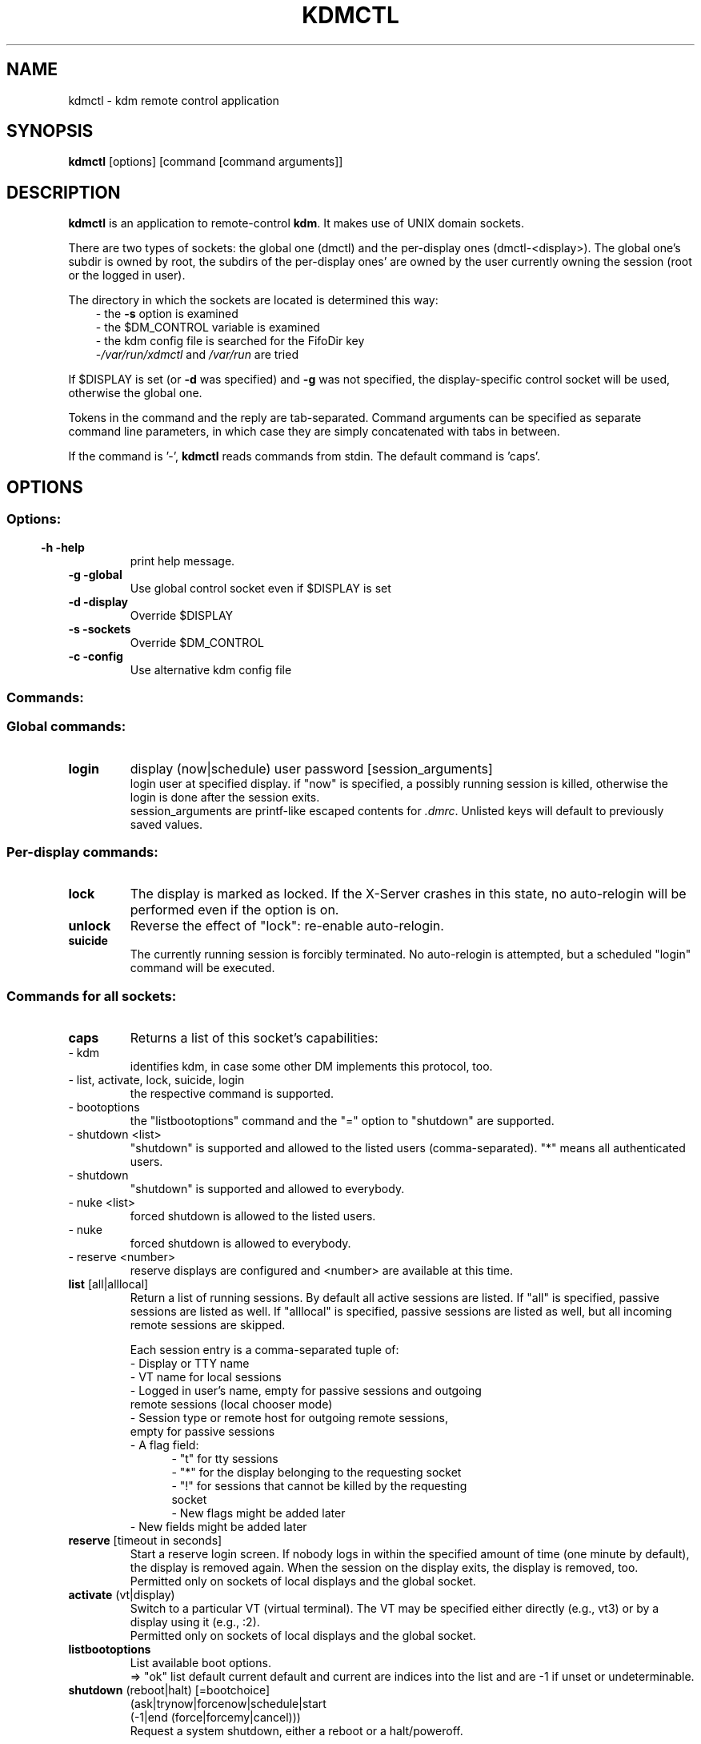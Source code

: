 .\" This file was generated by (a slightly modified) kdemangen.pl and edited by hand
.TH KDMCTL 1 "June 2006" "K Desktop Environment" "KDM remote control application"
.SH NAME
kdmctl
\- kdm remote control application
.SH SYNOPSIS
\fBkdmctl\fP [options] [command [command arguments]]
.SH DESCRIPTION
\fBkdmctl\fP is an application to remote\-control \fBkdm\fP. It makes use of UNIX domain sockets.
.sp 1
There are two types of sockets: the global one (dmctl) and the per\-display ones (dmctl\-<display>). The global one's subdir is owned by root, the subdirs of the per\-display ones' are owned by the user currently owning the session (root or the logged in user).
.sp 1
The directory in which the sockets are located is determined this way:
.RS 3
\- the \fB\-s\fP option is examined
.br
\- the $DM_CONTROL variable is examined
.br
\- the kdm config file is searched for the FifoDir key
.br
.RI \- /var/run/xdmctl \ and\  /var/run \ are\ tried
.RE
.sp 1
If $DISPLAY is set (or \fB\-d\fP was specified) and \fB\-g\fP was not specified, the
display\-specific control socket will be used, otherwise the global one.
.sp 1
Tokens in the command and the reply are tab\-separated.
Command arguments can be specified as separate command line parameters,
in which case they are simply concatenated with tabs in between.
.sp 1
If the command is '\-', \fBkdmctl\fP reads commands from stdin.
The default command is 'caps'.
.SH OPTIONS
.SS
.SS Options:
.TP
.B \-h \-help
print help message.
.TP
.B \-g \-global
Use global control socket even if $DISPLAY is set
.TP
.B \-d \-display
Override $DISPLAY
.TP
.B \-s \-sockets
Override $DM_CONTROL
.TP
.B \-c \-config
Use alternative kdm config file
.SS Commands:
.br
.SS Global commands:
.TP 
.B login
display (now|schedule) user password [session_arguments]
.br
 login user at specified display. if "now" is specified, a possibly running session is killed, otherwise the login is done after the session exits.
.br
session_arguments are printf\-like escaped contents for \fI.dmrc\fP. Unlisted keys will default to previously saved values.
.SS Per\-display commands:
.TP 
.B lock
The display is marked as locked. If the X\-Server crashes in this state, no auto\-relogin will be performed even if the option is on.
.TP 
.B unlock
Reverse the effect of "lock": re\-enable auto\-relogin.
.TP 
.B suicide
The currently running session is forcibly terminated. No auto\-relogin is attempted, but a scheduled "login" command will be executed.
.SS Commands for all sockets:
.TP
.B caps
Returns a list of this socket's capabilities:
.IP "    \- kdm"
identifies kdm, in case some other DM implements this protocol, too.
.IP "    \- list, activate, lock, suicide, login"
the respective command is supported.
.IP "    \- bootoptions"
the "listbootoptions" command and the "=" option to "shutdown" are supported.
.IP "    \- shutdown <list>"
"shutdown" is supported and allowed to the listed users (comma\-separated). "*" means all authenticated users.
.IP "    \- shutdown"
"shutdown" is supported and allowed to everybody.
.IP "    \- nuke <list>"
forced shutdown is allowed to the listed users.
.IP "    \- nuke"
forced shutdown is allowed to everybody.
.IP "    \- reserve <number>"
reserve displays are configured and <number> are available at this time.
.TP 
\fBlist\fP [all|alllocal]
.br
Return a list of running sessions. By default all active sessions are listed. If "all" is specified, passive sessions are listed as well. If "alllocal" is specified, passive sessions are listed as well, but all incoming remote sessions are skipped.
.sp 1
Each session entry is a comma\-separated tuple of:
.RS 7
\- Display or TTY name
.br
\- VT name for local sessions
.br
\- Logged in user's name, empty for passive sessions and outgoing
.br
  remote sessions (local chooser mode)
.br
\- Session type or remote host for outgoing remote sessions,
.br
  empty for passive sessions
.br
\- A flag field:
.RS 5
\- "t" for tty sessions
.br
\- "*" for the display belonging to the requesting socket
.br
\- "!" for sessions that cannot be killed by the requesting
.br
  socket
.br
\- New flags might be added later
.br
.RE
\- New fields might be added later
.RE
.TP
\fBreserve\fP [timeout in seconds]
.br
Start a reserve login screen. If nobody logs in within the specified amount of time (one minute by default), the display is removed again. When the session on the display exits, the display is removed, too.
.br
Permitted only on sockets of local displays and the global socket.
.TP
\fBactivate\fP (vt|display)
.br
Switch to a particular VT (virtual terminal). The VT may be specified either directly (e.g., vt3) or by a display using it (e.g., :2).
.br
Permitted only on sockets of local displays and the global socket.
.TP
.B listbootoptions
List available boot options.
.br
=> "ok" list default current default and current are indices into the list and are \-1 if unset or undeterminable.
.TP
\fBshutdown\fP (reboot|halt) [=bootchoice]
.br
  (ask|trynow|forcenow|schedule|start
.br
   (\-1|end (force|forcemy|cancel)))
.br
.RS 7
Request a system shutdown, either a reboot or a halt/poweroff.
.sp 1
An OS choice for the next boot may be specified from the list returned by "listbootoptions".
.sp 1
Shutdowns requested from per\-display sockets are executed when the current session on that display exits. Such a request may pop up a dialog asking for confirmation and/or authentication.
.sp 1
start is the time for which the shutdown is scheduled. If it starts with a plus\-sign, the current time is added. Zero means immediately.
.sp 1
end is the latest time at which the shutdown should be performed if active sessions are still running. If it starts with a plus\-sign, the start time is added. Minus one means wait infinitely. If end is through and active sessions are still running, \fBKDM\fP can do one of the following:
.RS 3
- "cancel" \- give up the shutdown.
.br
- "force" \- shut down nonetheless.
.br
- "forcemy" \- shut down nonetheless if all active sessions
.br
   belong to the requesting user. Only for per\-display sockets.
.RE
.sp 1
start and end are specified in seconds since the UNIX epoch.
.sp 1
"trynow" is a synonym for "0 0 cancel", "forcenow" for "0 0 force" and "schedule" for "0 \-1".
.sp 1
"ask" attempts an immediate shutdown and interacts with the user if active sessions are still running. Only for per\-display sockets.
.RE
.TP
\fBshutdown cancel\fP [local|global]
.br
Cancel a scheduled shutdown. The global socket always cancels the currently pending shutdown, while per\-display sockets default to cancelling their queued request.
.TP
\fBshutdown status\fP
Return a list with information about shutdowns.
.br
The entries are comma\-separated tuples of:
.RS 10
\- ("global"|"local") \- pending vs. queued shutdown. A local
.br
  entry can be returned only by a per\-display socket.
.br
\- ("halt"|"reboot")
.br
\- start
.br
\- end
.br
\- ("ask"|"force"|"forcemy"|"cancel")
.br
\- Numeric user ID of the requesting user, \-1 for the global
.br
  socket.
.br
\- The next boot OS choice or "\-" for none.
.br
\- New fields might be added later.
.RE
.SH SEE ALSO
.BR kdm (1)
.TP
.I /opt/trinity/share/doc/kdm/README.gz
Information about the command sockets (and \fBkdm\fP)
.SH AUTHORS
.nf
Oswald Buddenhagen <ossi@kde.org>

.br
.fi
Please use http://bugs.kde.org to report bugs; do not mail the authors directly.
.PP
This manual page was written by Holger Hartmann <Holger_Hartmann@gmx.de> for the Debian Project (but may be used by others). Permission is granted to copy, distribute and/or modify this document under the terms of the GNU General Public License, Version 2 or any later version published by the Free Software Foundation.
.PP
On Debian systems, the complete text of the GNU General Public License can be found in /usr/share/common\-licenses/GPL.
